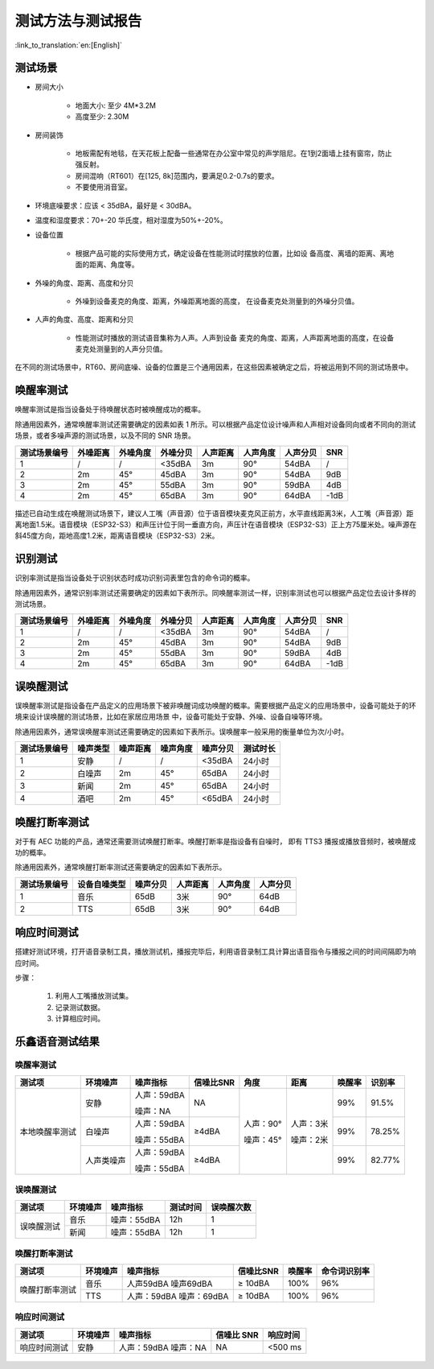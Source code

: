 测试方法与测试报告
==================

:link_to_translation:`en:[English]`

测试场景
~~~~~~~~

* 房间大小

    * 地面大小: 至少 4M*3.2M

    * 高度至少: 2.30M

* 房间装饰

    * 地板需配有地毯，在天花板上配备一些通常在办公室中常见的声学阻尼。在1到2面墙上挂有窗帘，防止强反射。

    * 房间混响（RT601）在[125, 8k]范围内，要满足0.2-0.7s的要求。

    * 不要使用消音室。

* 环境底噪要求：应该 < 35dBA，最好是 < 30dBA。

* 温度和湿度要求：70+-20 华氏度，相对湿度为50%+-20%。

* 设备位置

    * 根据产品可能的实际使用方式，确定设备在性能测试时摆放的位置，比如设 备高度、离墙的距离、离地面的距离、角度等。

* 外噪的角度、距离、高度和分贝

    * 外噪到设备麦克的角度、距离，外噪距离地面的高度， 在设备麦克处测量到的外噪分贝值。

* 人声的角度、高度、距离和分贝

    * 性能测试时播放的测试语音集称为人声。人声到设备 麦克的角度、距离，人声距离地面的高度，在设备麦克处测量到的人声分贝值。

在不同的测试场景中，RT60、房间底噪、设备的位置是三个通用因素，在这些因素被确定之后，将被运用到不同的测试场景中。

唤醒率测试
~~~~~~~~~~

唤醒率测试是指当设备处于待唤醒状态时被唤醒成功的概率。

除通用因素外，通常唤醒率测试还需要确定的因素如表 1 所示。可以根据产品定位设计噪声和人声相对设备同向或者不同向的测试场景，或者多噪声源的测试场景，以及不同的 SNR 场景。

+--------------+----------+----------+----------+----------+----------+----------+------+
| 测试场景编号 | 外噪距离 | 外噪角度 | 外噪分贝 | 人声距离 | 人声角度 | 人声分贝 | SNR  |
+==============+==========+==========+==========+==========+==========+==========+======+
| 1            | /        | /        | <35dBA   | 3m       | 90°      | 54dBA    | /    |
+--------------+----------+----------+----------+----------+----------+----------+------+
| 2            | 2m       | 45°      | 45dBA    | 3m       | 90°      | 54dBA    | 9dB  |
+--------------+----------+----------+----------+----------+----------+----------+------+
| 3            | 2m       | 45°      | 55dBA    | 3m       | 90°      | 59dBA    | 4dB  |
+--------------+----------+----------+----------+----------+----------+----------+------+
| 4            | 2m       | 45°      | 65dBA    | 3m       | 90°      | 64dBA    | -1dB |
+--------------+----------+----------+----------+----------+----------+----------+------+

.. figure:: ../../_static/test_reference_position1.png
    :align: center
    :alt: overview

描述已自动生成在唤醒测试场景下，建议人工嘴（声音源）位于语音模块麦克风正前方，水平直线距离3米，人工嘴（声音源）距离地面1.5米。语音模块（ESP32-S3）和声压计位于同一垂直方向，声压计在语音模块（ESP32-S3）正上方75厘米处。噪声源在斜45度方向，距地高度1.2米，距离语音模块（ESP32-S3）2米。

.. figure:: ../../_static/test_reference_position2.png
    :align: center
    :alt: overview

识别测试
~~~~~~~~

识别率测试是指当设备处于识别状态时成功识别词表里包含的命令词的概率。

除通用因素外，通常识别率测试还需要确定的因素如下表所示。同唤醒率测试一样，识别率测试也可以根据产品定位去设计多样的测试场景。

+--------------+----------+----------+----------+----------+----------+----------+------+
| 测试场景编号 | 外噪距离 | 外噪角度 | 外噪分贝 | 人声距离 | 人声角度 | 人声分贝 | SNR  |
+==============+==========+==========+==========+==========+==========+==========+======+
| 1            | /        | /        | <35dBA   | 3m       | 90°      | 54dBA    | /    |
+--------------+----------+----------+----------+----------+----------+----------+------+
| 2            | 2m       | 45°      | 45dBA    | 3m       | 90°      | 54dBA    | 9dB  |
+--------------+----------+----------+----------+----------+----------+----------+------+
| 3            | 2m       | 45°      | 55dBA    | 3m       | 90°      | 59dBA    | 4dB  |
+--------------+----------+----------+----------+----------+----------+----------+------+
| 4            | 2m       | 45°      | 65dBA    | 3m       | 90°      | 64dBA    | -1dB |
+--------------+----------+----------+----------+----------+----------+----------+------+

误唤醒测试
~~~~~~~~~~

误唤醒率测试是指设备在产品定义的应用场景下被非唤醒词成功唤醒的概率。需要根据产品定义的应用场景中，设备可能处于的环境来设计误唤醒的测试场景，比如在家居应用场景 中，设备可能处于安静、外噪、设备自噪等环境。 

除通用因素外，通常误唤醒率测试还需要确定的因素如下表所示。误唤醒率一般采用的衡量单位为次/小时。 

+--------------+----------+----------+----------+----------+----------+
| 测试场景编号 | 噪声类型 | 噪声距离 | 噪声角度 | 噪声分贝 | 测试时长 |
+==============+==========+==========+==========+==========+==========+
| 1            | 安静     | /        | /        | <35dBA   | 24小时   |
+--------------+----------+----------+----------+----------+----------+
| 2            | 白噪声   | 2m       | 45°      | 65dBA    | 24小时   |
+--------------+----------+----------+----------+----------+----------+
| 3            | 新闻     | 2m       | 45°      | 65dBA    | 24小时   |
+--------------+----------+----------+----------+----------+----------+
| 4            | 酒吧     | 2m       | 45°      | <65dBA   | 24小时   |
+--------------+----------+----------+----------+----------+----------+

唤醒打断率测试
~~~~~~~~~~~~~~

对于有 AEC 功能的产品，通常还需要测试唤醒打断率。唤醒打断率是指设备有自噪时， 即有 TTS3 播报或播放音频时，被唤醒成功的概率。 

除通用因素外，通常唤醒打断率测试还需要确定的因素如下表所示。

+--------------+--------------+----------+----------+----------+----------+
| 测试场景编号 | 设备自噪类型 | 噪声分贝 | 人声距离 | 人声角度 | 人声分贝 |
+==============+==============+==========+==========+==========+==========+
| 1            | 音乐         | 65dB     | 3米      | 90°      | 64dB     |
+--------------+--------------+----------+----------+----------+----------+
| 2            | TTS          | 65dB     | 3米      | 90°      | 64dB     |
+--------------+--------------+----------+----------+----------+----------+

响应时间测试
~~~~~~~~~~~~
搭建好测试环境，打开语音录制工具，播放测试机，播报完毕后，利用语音录制工具计算出语音指令与播报之间的时间间隔即为响应时间。 

步骤： 

    #. 利用人工嘴播放测试集。 

    #. 记录测试数据。 

    #. 计算相应时间。

乐鑫语音测试结果
~~~~~~~~~~~~~~~~

唤醒率测试
-----------

+----------------+------------+-------------+-----------+-----------+-----------+--------+--------+
| 测试项         | 环境噪声   | 噪声指标    | 信噪比SNR | 角度      | 距离      | 唤醒率 | 识别率 |
+================+============+=============+===========+===========+===========+========+========+
| 本地唤醒率测试 | 安静       | 人声：59dBA | NA        | 人声：90° | 人声：3米 | 99%    | 91.5%  |
|                |            |             |           |           |           |        |        |
|                |            | 噪声：NA    |           | 噪声：45° | 噪声：2米 |        |        |
|                +------------+-------------+-----------+           |           +--------+--------+
|                | 白噪声     | 人声：59dBA | ≥4dBA     |           |           | 99%    | 78.25% |
|                |            |             |           |           |           |        |        |
|                |            | 噪声：55dBA |           |           |           |        |        |
|                +------------+-------------+-----------+           |           +--------+--------+
|                | 人声类噪声 | 人声：59dBA | ≥4dBA     |           |           | 99%    | 82.77% |
|                |            |             |           |           |           |        |        |
|                |            | 噪声：55dBA |           |           |           |        |        |
+----------------+------------+-------------+-----------+-----------+-----------+--------+--------+

误唤醒测试
-----------

+------------+----------+-------------+----------+------------+
|   测试项   | 环境噪声 |  噪声指标   | 测试时间 | 误唤醒次数 |
+============+==========+=============+==========+============+
| 误唤醒测试 | 音乐     | 噪声：55dBA | 12h      | 1          |
|            +----------+-------------+----------+------------+
|            | 新闻     | 噪声：55dBA | 12h      | 1          |
+------------+----------+-------------+----------+------------+

唤醒打断率测试
--------------

+----------------+----------+---------------+-----------+--------+--------------+
|     测试项     | 环境噪声 |   噪声指标    | 信噪比SNR | 唤醒率 | 命令词识别率 |
+================+==========+===============+===========+========+==============+
| 唤醒打断率测试 | 音乐     | 人声59dBA     | ≥ 10dBA   | 100%   | 96%          |
|                |          | 噪声69dBA     |           |        |              |
|                +----------+---------------+-----------+--------+--------------+
|                | TTS      | 人声：59dBA   | ≥ 10dBA   | 100%   | 96%          |
|                |          | 噪声：69dBA   |           |        |              |
+----------------+----------+---------------+-----------+--------+--------------+

响应时间测试
------------

+--------------+----------+---------------+------------+----------+
|    测试项    | 环境噪声 |   噪声指标    | 信噪比 SNR | 响应时间 |
+==============+==========+===============+============+==========+
| 响应时间测试 | 安静     | 人声：59dBA   | NA         | <500 ms  |
|              |          | 噪声：NA      |            |          |
+--------------+----------+---------------+------------+----------+

.. figure:: ../../_static/test_response_time.png
    :align: center
    :alt: overview